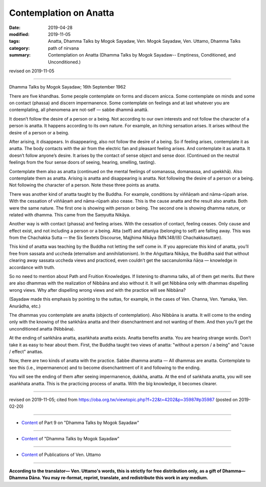 ==========================================
Contemplation on Anatta
==========================================

:date: 2019-04-28
:modified: 2019-11-05
:tags: Anatta, Dhamma Talks by Mogok Sayadaw, Ven. Mogok Sayadaw, Ven. Uttamo, Dhamma Talks
:category: path of nirvana
:summary: Contemplation on Anatta (Dhamma Talks by Mogok Sayadaw-- Emptiness, Conditioned, and Unconditioned.)

revised on 2019-11-05

------

Dhamma Talks by Mogok Sayadaw; 16th September 1962

There are five khandhas. Some people contemplate on forms and discern anicca. Some contemplate on minds and some on contact (phassa) and discern impermanence. Some contemplate on feelings and at last whatever you are contemplating, all phenomena are not-self — sabbe dhammā anattā. 

It doesn’t follow the desire of a person or a being. Not according to our own interests and not follow the character of a person is anatta. It happens according to its own nature. For example, an itching sensation arises. It arises without the desire of a person or a being. 

After arising, it disappears. In disappearing, also not follow the desire of a being. So if feeling arises, contemplate it as anatta. The body contacts with the air from the electric fan and pleasant feeling arises. And contemplate it as anatta. It doesn’t follow anyone’s desire. It arises by the contact of sense object and sense door. (Continued on the neutral feelings from the four sense doors of seeing, hearing, smelling, tasting). 

Contemplate them also as anatta (continued on the mental feelings of somanassa, domanassa, and upekkhā). Also contemplate them as anatta. Arising is anatta and disappearing is anatta. Not following the desire of a person or a being. Not following the character of a person. Note these three points as anatta. 

There was another kind of anatta taught by the Buddha. For example, conditions by viññāṇaṁ and nāma-rūpaṁ arise. With the cessation of viññāṇaṁ and nāma-rūpaṁ also cease. This is the cause anatta and the result also anatta. Both were the same nature. The first one is showing with person or being. The second one is showing dhamma nature, or related with dhamma. This came from the Saṃyutta Nikāya.

Another way is with contact (phassa) and feeling arises. With the cessation of contact, feeling ceases. Only cause and effect exist, and not including a person or a being. Atta (self) and attaniya (belonging to self) are falling away. This was from the Chachakka Sutta — the Six Sextets Discourse, Majjhima Nikāya (MN.148/(6) Chachakkasuttaṃ). 

This kind of anatta was teaching by the Buddha not letting the self come in. If you appreciate this kind of anatta, you’ll free from sassata and uccheda (eternalism and annihilationism). In the Aṅguttara Nikāya, the Buddha said that without clearing away sassata uccheda views and practiced, even couldn’t get the saccanulomika ñāṇa — knowledge in accordance with truth. 

So no need to mention about Path and Fruition Knowledges. If listening to dhamma talks, all of them get merits. But there are also dhammas with the realization of Nibbāna and also without it. It will get Nibbāna only with dhammas dispelling wrong views. Why after dispelling wrong views and with the practice will see Nibbāna? 

(Sayadaw made this emphasis by pointing to the suttas, for example, in the cases of Ven. Channa, Ven. Yamaka, Ven. Anurādha, etc.)

The dhammas you contemplate are anatta (objects of contemplation). Also Nibbāna is anatta. It will come to the ending only with the knowing of the saṅkhāra anatta and their disenchantment and not wanting of them. And then you’ll get the unconditioned anatta (Nibbāna). 

At the ending of saṅkhāra anatta, asaṅkhata anatta exists. Anatta benefits anatta. You are hearing strange words. Don’t take it as easy to hear about them. First, the Buddha taught two views of anatta: "without a person / a being" and "cause / effect" anattas. 

Now, there are two kinds of anatta with the practice. Sabbe dhamma anatta — All dhammas are anatta. Contemplate to see this (i.e., impermanence) and to become disenchantment of it and following to the ending. 

You will see the ending of them after seeing impermanence, dukkha, anatta. At the end of saṅkhata anatta, you will see asaṅkhata anatta. This is the practicing process of anatta. With the big knowledge, it becomes clearer.

------

revised on 2019-11-05; cited from https://oba.org.tw/viewtopic.php?f=22&t=4202&p=35987#p35987 (posted on 2019-02-20)

------

- `Content <{filename}pt09-content-of-part09%zh.rst>`__ of Part 9 on "Dhamma Talks by Mogok Sayadaw"

------

- `Content <{filename}content-of-dhamma-talks-by-mogok-sayadaw%zh.rst>`__ of "Dhamma Talks by Mogok Sayadaw"

------

- `Content <{filename}../publication-of-ven-uttamo%zh.rst>`__ of Publications of Ven. Uttamo

------

**According to the translator— Ven. Uttamo's words, this is strictly for free distribution only, as a gift of Dhamma—Dhamma Dāna. You may re-format, reprint, translate, and redistribute this work in any medium.**

..
  11-05 rev. proofread by bhante
  2019-04-26  create rst; post on 04-28